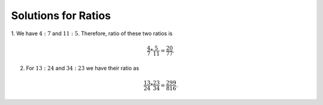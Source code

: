 Solutions for Ratios
********************
1. We have :math:`4:7` and :math:`11:5`. Therefore, ratio of these two ratios
is

.. math::
  \frac{4}{7}*\frac{5}{11}=\frac{20}{77}.

2. For :math:`13:24` and :math:`34:23` we have their ratio as

.. math::
  \frac{13}{24}*\frac{23}{34}=\frac{299}{816}.
